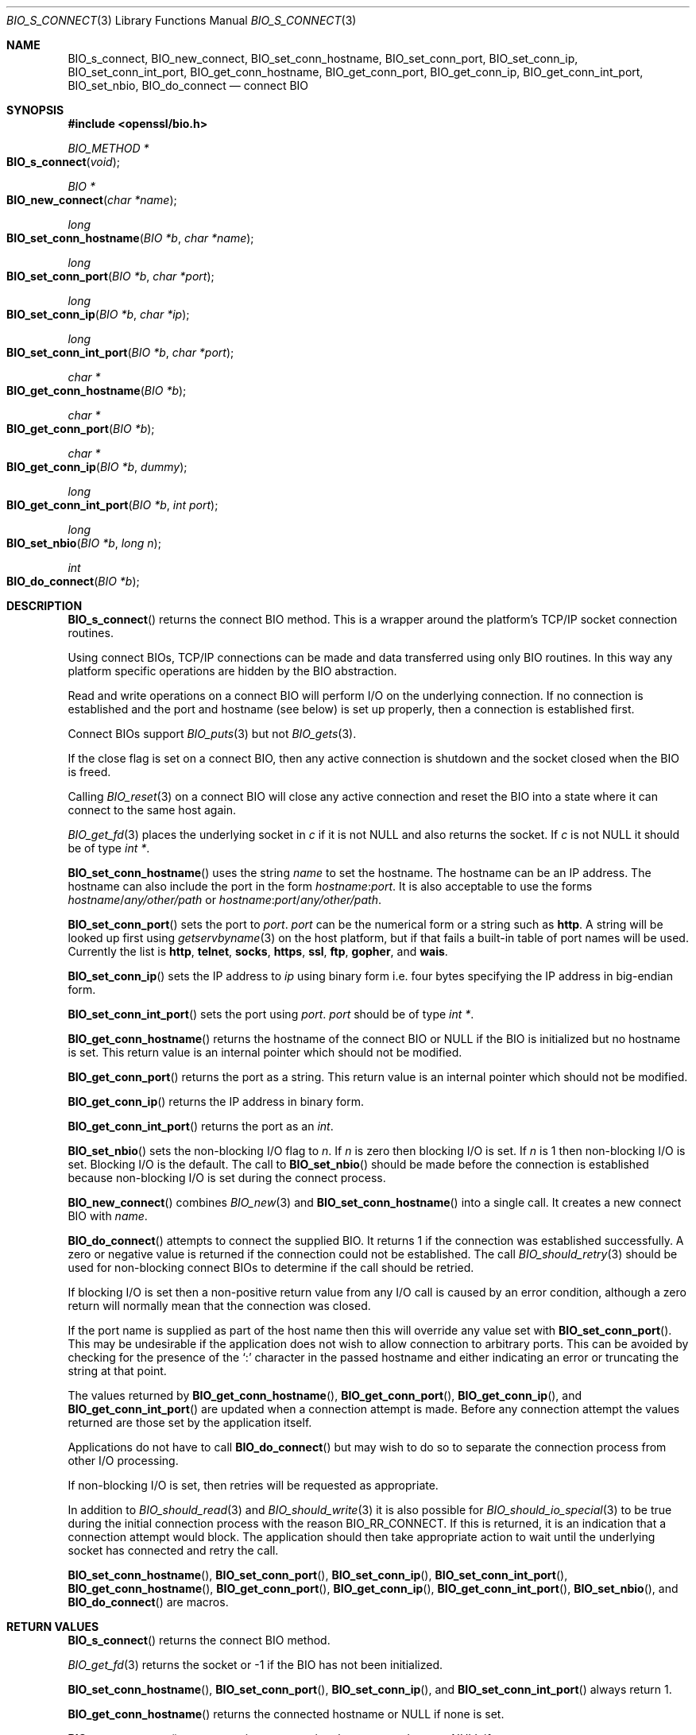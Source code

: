 .\"	$OpenBSD: BIO_s_connect.3,v 1.5 2016/12/06 14:45:08 schwarze Exp $
.\"	OpenSSL 186bb907 Apr 13 11:05:13 2015 -0700
.\"
.\" This file was written by Dr. Stephen Henson <steve@openssl.org>.
.\" Copyright (c) 2000, 2015 The OpenSSL Project.  All rights reserved.
.\"
.\" Redistribution and use in source and binary forms, with or without
.\" modification, are permitted provided that the following conditions
.\" are met:
.\"
.\" 1. Redistributions of source code must retain the above copyright
.\"    notice, this list of conditions and the following disclaimer.
.\"
.\" 2. Redistributions in binary form must reproduce the above copyright
.\"    notice, this list of conditions and the following disclaimer in
.\"    the documentation and/or other materials provided with the
.\"    distribution.
.\"
.\" 3. All advertising materials mentioning features or use of this
.\"    software must display the following acknowledgment:
.\"    "This product includes software developed by the OpenSSL Project
.\"    for use in the OpenSSL Toolkit. (http://www.openssl.org/)"
.\"
.\" 4. The names "OpenSSL Toolkit" and "OpenSSL Project" must not be used to
.\"    endorse or promote products derived from this software without
.\"    prior written permission. For written permission, please contact
.\"    openssl-core@openssl.org.
.\"
.\" 5. Products derived from this software may not be called "OpenSSL"
.\"    nor may "OpenSSL" appear in their names without prior written
.\"    permission of the OpenSSL Project.
.\"
.\" 6. Redistributions of any form whatsoever must retain the following
.\"    acknowledgment:
.\"    "This product includes software developed by the OpenSSL Project
.\"    for use in the OpenSSL Toolkit (http://www.openssl.org/)"
.\"
.\" THIS SOFTWARE IS PROVIDED BY THE OpenSSL PROJECT ``AS IS'' AND ANY
.\" EXPRESSED OR IMPLIED WARRANTIES, INCLUDING, BUT NOT LIMITED TO, THE
.\" IMPLIED WARRANTIES OF MERCHANTABILITY AND FITNESS FOR A PARTICULAR
.\" PURPOSE ARE DISCLAIMED.  IN NO EVENT SHALL THE OpenSSL PROJECT OR
.\" ITS CONTRIBUTORS BE LIABLE FOR ANY DIRECT, INDIRECT, INCIDENTAL,
.\" SPECIAL, EXEMPLARY, OR CONSEQUENTIAL DAMAGES (INCLUDING, BUT
.\" NOT LIMITED TO, PROCUREMENT OF SUBSTITUTE GOODS OR SERVICES;
.\" LOSS OF USE, DATA, OR PROFITS; OR BUSINESS INTERRUPTION)
.\" HOWEVER CAUSED AND ON ANY THEORY OF LIABILITY, WHETHER IN CONTRACT,
.\" STRICT LIABILITY, OR TORT (INCLUDING NEGLIGENCE OR OTHERWISE)
.\" ARISING IN ANY WAY OUT OF THE USE OF THIS SOFTWARE, EVEN IF ADVISED
.\" OF THE POSSIBILITY OF SUCH DAMAGE.
.\"
.Dd $Mdocdate: December 6 2016 $
.Dt BIO_S_CONNECT 3
.Os
.Sh NAME
.Nm BIO_s_connect ,
.Nm BIO_new_connect ,
.Nm BIO_set_conn_hostname ,
.Nm BIO_set_conn_port ,
.Nm BIO_set_conn_ip ,
.Nm BIO_set_conn_int_port ,
.Nm BIO_get_conn_hostname ,
.Nm BIO_get_conn_port ,
.Nm BIO_get_conn_ip ,
.Nm BIO_get_conn_int_port ,
.Nm BIO_set_nbio ,
.Nm BIO_do_connect
.Nd connect BIO
.Sh SYNOPSIS
.In openssl/bio.h
.Ft BIO_METHOD *
.Fo BIO_s_connect
.Fa void
.Fc
.Ft BIO *
.Fo BIO_new_connect
.Fa "char *name"
.Fc
.Ft long
.Fo BIO_set_conn_hostname
.Fa "BIO *b"
.Fa "char *name"
.Fc
.Ft long
.Fo BIO_set_conn_port
.Fa "BIO *b"
.Fa "char *port"
.Fc
.Ft long
.Fo BIO_set_conn_ip
.Fa "BIO *b"
.Fa "char *ip"
.Fc
.Ft long
.Fo BIO_set_conn_int_port
.Fa "BIO *b"
.Fa "char *port"
.Fc
.Ft char *
.Fo BIO_get_conn_hostname
.Fa "BIO *b"
.Fc
.Ft char *
.Fo BIO_get_conn_port
.Fa "BIO *b"
.Fc
.Ft char *
.Fo BIO_get_conn_ip
.Fa "BIO *b"
.Fa "dummy"
.Fc
.Ft long
.Fo BIO_get_conn_int_port
.Fa "BIO *b"
.Fa "int port"
.Fc
.Ft long
.Fo BIO_set_nbio
.Fa "BIO *b"
.Fa "long n"
.Fc
.Ft int
.Fo BIO_do_connect
.Fa "BIO *b"
.Fc
.Sh DESCRIPTION
.Fn BIO_s_connect
returns the connect BIO method.
This is a wrapper around the platform's TCP/IP socket connection routines.
.Pp
Using connect BIOs, TCP/IP connections can be made and data
transferred using only BIO routines.
In this way any platform specific operations
are hidden by the BIO abstraction.
.Pp
Read and write operations on a connect BIO will perform I/O
on the underlying connection.
If no connection is established and the port and hostname (see below)
is set up properly, then a connection is established first.
.Pp
Connect BIOs support
.Xr BIO_puts 3
but not
.Xr BIO_gets 3 .
.Pp
If the close flag is set on a connect BIO, then any active connection
is shutdown and the socket closed when the BIO is freed.
.Pp
Calling
.Xr BIO_reset 3
on a connect BIO will close any active connection and reset the BIO
into a state where it can connect to the same host again.
.Pp
.Xr BIO_get_fd 3
places the underlying socket in
.Fa c
if it is not
.Dv NULL
and also returns the socket.
If
.Fa c
is not
.Dv NULL
it should be of type
.Vt "int *" .
.Pp
.Fn BIO_set_conn_hostname
uses the string
.Fa name
to set the hostname.
The hostname can be an IP address.
The hostname can also include the port in the form
.Ar hostname : Ns Ar port .
It is also acceptable to use the forms
.Ar hostname Ns / Ns Pa any/other/path
or
.Ar hostname : Ns Ar port Ns / Ns Pa any/other/path .
.Pp
.Fn BIO_set_conn_port
sets the port to
.Fa port .
.Fa port
can be the numerical form or a string such as
.Cm http .
A string will be looked up first using
.Xr getservbyname 3
on the host platform, but if that fails
a built-in table of port names will be used.
Currently the list is
.Cm http ,
.Cm telnet ,
.Cm socks ,
.Cm https ,
.Cm ssl ,
.Cm ftp ,
.Cm gopher ,
and
.Cm wais .
.Pp
.Fn BIO_set_conn_ip
sets the IP address to
.Fa ip
using binary form i.e. four bytes specifying the IP address
in big-endian form.
.Pp
.Fn BIO_set_conn_int_port
sets the port using
.Fa port .
.Fa port
should
be of type
.Vt "int *" .
.Pp
.Fn BIO_get_conn_hostname
returns the hostname of the connect BIO or
.Dv NULL
if the BIO is initialized but no hostname is set.
This return value is an internal pointer which should not be modified.
.Pp
.Fn BIO_get_conn_port
returns the port as a string.
This return value is an internal pointer which should not be modified.
.Pp
.Fn BIO_get_conn_ip
returns the IP address in binary form.
.Pp
.Fn BIO_get_conn_int_port
returns the port as an
.Vt int .
.Pp
.Fn BIO_set_nbio
sets the non-blocking I/O flag to
.Fa n .
If
.Fa n
is zero then blocking I/O is set.
If
.Fa n
is 1 then non-blocking I/O is set.
Blocking I/O is the default.
The call to
.Fn BIO_set_nbio
should be made before the connection is established
because non-blocking I/O is set during the connect process.
.Pp
.Fn BIO_new_connect
combines
.Xr BIO_new 3
and
.Fn BIO_set_conn_hostname
into a single call.
It creates a new connect BIO with
.Fa name .
.Pp
.Fn BIO_do_connect
attempts to connect the supplied BIO.
It returns 1 if the connection was established successfully.
A zero or negative value is returned if the connection
could not be established.
The call
.Xr BIO_should_retry 3
should be used for non-blocking connect BIOs
to determine if the call should be retried.
.Pp
If blocking I/O is set then a non-positive return value from any
I/O call is caused by an error condition, although a zero return
will normally mean that the connection was closed.
.Pp
If the port name is supplied as part of the host name then this will
override any value set with
.Fn BIO_set_conn_port .
This may be undesirable if the application does not wish to allow
connection to arbitrary ports.
This can be avoided by checking for the presence of the
.Sq \&:
character in the passed hostname and either indicating an error
or truncating the string at that point.
.Pp
The values returned by
.Fn BIO_get_conn_hostname ,
.Fn BIO_get_conn_port ,
.Fn BIO_get_conn_ip ,
and
.Fn BIO_get_conn_int_port
are updated when a connection attempt is made.
Before any connection attempt the values returned
are those set by the application itself.
.Pp
Applications do not have to call
.Fn BIO_do_connect
but may wish to do so to separate the connection process
from other I/O processing.
.Pp
If non-blocking I/O is set,
then retries will be requested as appropriate.
.Pp
In addition to
.Xr BIO_should_read 3
and
.Xr BIO_should_write 3
it is also possible for
.Xr BIO_should_io_special 3
to be true during the initial connection process with the reason
.Dv BIO_RR_CONNECT .
If this is returned, it is an indication
that a connection attempt would block.
The application should then take appropriate action to wait
until the underlying socket has connected and retry the call.
.Pp
.Fn BIO_set_conn_hostname ,
.Fn BIO_set_conn_port ,
.Fn BIO_set_conn_ip ,
.Fn BIO_set_conn_int_port ,
.Fn BIO_get_conn_hostname ,
.Fn BIO_get_conn_port ,
.Fn BIO_get_conn_ip ,
.Fn BIO_get_conn_int_port ,
.Fn BIO_set_nbio ,
and
.Fn BIO_do_connect
are macros.
.Sh RETURN VALUES
.Fn BIO_s_connect
returns the connect BIO method.
.Pp
.Xr BIO_get_fd 3
returns the socket or -1 if the BIO has not been initialized.
.Pp
.Fn BIO_set_conn_hostname ,
.Fn BIO_set_conn_port ,
.Fn BIO_set_conn_ip ,
and
.Fn BIO_set_conn_int_port
always return 1.
.Pp
.Fn BIO_get_conn_hostname
returns the connected hostname or
.Dv NULL
if none is set.
.Pp
.Fn BIO_get_conn_port
returns a string representing the connected port or
.Dv NULL
if not set.
.Pp
.Fn BIO_get_conn_ip
returns a pointer to the connected IP address in binary form
or all zeros if not set.
.Pp
.Fn BIO_get_conn_int_port
returns the connected port or 0 if none was set.
.Pp
.Fn BIO_set_nbio
always returns 1.
.Pp
.Fn BIO_do_connect
returns 1 if the connection was successfully
established and 0 or -1 if the connection failed.
.Sh EXAMPLES
This example connects to a webserver on the local host and attempts
to retrieve a page and copy the result to standard output.
.Bd -literal -offset 2n
BIO *cbio, *out;
int len;
char tmpbuf[1024];

ERR_load_crypto_strings();
cbio = BIO_new_connect("localhost:http");
out = BIO_new_fp(stdout, BIO_NOCLOSE);
if (BIO_do_connect(cbio) <= 0) {
	fprintf(stderr, "Error connecting to server\en");
	ERR_print_errors_fp(stderr);
	/* whatever ... */
}
BIO_puts(cbio, "GET / HTTP/1.0\en\en");
for(;;) {
	len = BIO_read(cbio, tmpbuf, 1024);
	if (len <= 0)
		break;
	BIO_write(out, tmpbuf, len);
}
BIO_free(cbio);
BIO_free(out);
.Ed
.Sh SEE ALSO
.Xr BIO_new 3
